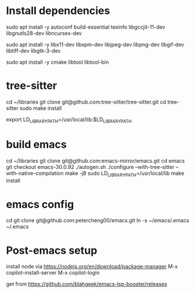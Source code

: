 * Install dependencies
# basic deps
sudo apt install -y autoconf build-essential texinfo libgccjit-11-dev libgnutls28-dev libncurses-dev
# X support
sudo apt install -y libx11-dev libxpm-dev libjpeg-dev libpng-dev libgif-dev libtiff-dev libgtk-3-dev
# for vterm
sudo apt install -y cmake libtool libtool-bin

* tree-sitter
cd ~/libraries
git clone git@github.com:tree-sitter/tree-sitter.git
cd tree-sitter
sudo make install

# Add this to .bashrc
export LD_LIBRARY_PATH=/usr/local/lib:$LD_LIBRARY_PATH
* build emacs
cd ~/libraries
git clone git@github.com:emacs-mirror/emacs.git
cd emacs
git checkout emacs-30.0.92
./autogen.sh
./configure --with-tree-sitter --with-native-compilation
make -j8
sudo LD_LIBRARY_PATH=/usr/local/lib make install
* emacs config
cd
git clone git@github.com:petercheng00/emacs.git
ln -s ~/emacs/.emacs ~/.emacs
* Post-emacs setup
# copilot.el
install node via https://nodejs.org/en/download/package-manager
M-x copilot-install-server
M-x copilot-login

# lsp-booster
get from https://github.com/blahgeek/emacs-lsp-booster/releases
